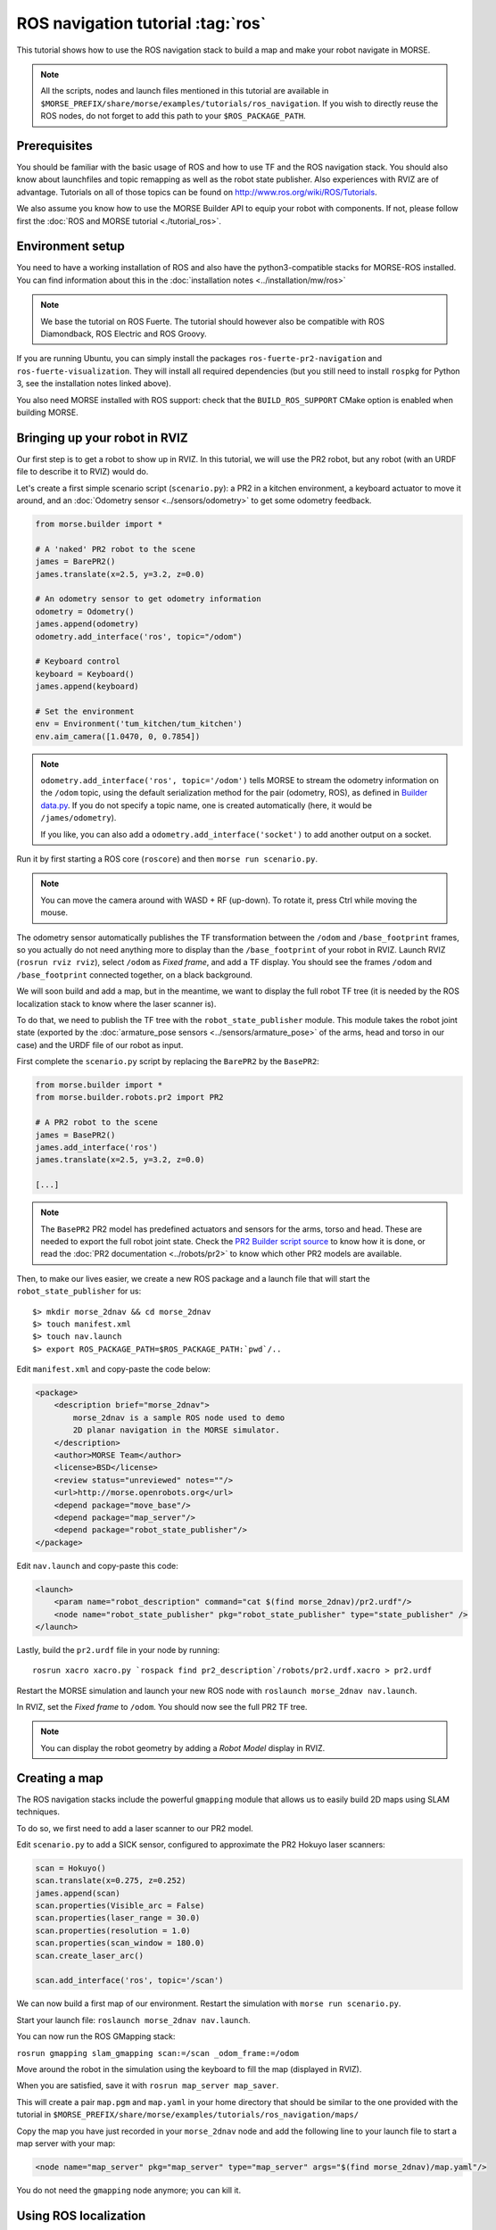 ROS navigation tutorial :tag:`ros`
==================================

This tutorial shows how to use the ROS navigation stack to build a map and make
your robot navigate in MORSE.

.. note::
    All the scripts, nodes and launch files mentioned in this tutorial are
    available in
    ``$MORSE_PREFIX/share/morse/examples/tutorials/ros_navigation``. If you
    wish to directly reuse the ROS nodes, do not forget to add this path to
    your ``$ROS_PACKAGE_PATH``.


Prerequisites
-------------

You should be familiar with the basic usage of ROS and how to use TF and
the ROS navigation stack. You should also know about launchfiles and topic
remapping as well as the robot state publisher. Also experiences with RVIZ are
of advantage. Tutorials on all of those topics can be found on
http://www.ros.org/wiki/ROS/Tutorials.

We also assume you know how to use the MORSE Builder API to equip your robot
with components. If not, please follow first the :doc:`ROS and MORSE tutorial
<./tutorial_ros>`.

Environment setup
-----------------

You need to have a working installation of ROS and also have the
python3-compatible stacks for MORSE-ROS installed. You can find information
about this in the :doc:`installation notes <../installation/mw/ros>`

.. note::
    We base the tutorial on ROS Fuerte. The tutorial should however also be
    compatible with ROS Diamondback, ROS Electric and ROS Groovy.

If you are running Ubuntu, you can simply install the packages
``ros-fuerte-pr2-navigation`` and ``ros-fuerte-visualization``. They will
install all required dependencies (but you still need to install ``rospkg``
for Python 3, see the installation notes linked above).

You also need MORSE installed with ROS support: check that the
``BUILD_ROS_SUPPORT`` CMake option is enabled when building MORSE.

Bringing up your robot in RVIZ
------------------------------

Our first step is to get a robot to show up in RVIZ. In this tutorial, we
will use the PR2 robot, but any robot (with an URDF file to describe it
to RVIZ) would do.

Let's create a first simple scenario script (``scenario.py``): a PR2 in a
kitchen environment, a keyboard actuator to move it around, and an
:doc:`Odometry sensor <../sensors/odometry>` to get some odometry feedback.

.. code-block:: python

    from morse.builder import *

    # A 'naked' PR2 robot to the scene
    james = BarePR2()
    james.translate(x=2.5, y=3.2, z=0.0)

    # An odometry sensor to get odometry information
    odometry = Odometry()
    james.append(odometry)
    odometry.add_interface('ros', topic="/odom")

    # Keyboard control
    keyboard = Keyboard()
    james.append(keyboard)

    # Set the environment
    env = Environment('tum_kitchen/tum_kitchen')
    env.aim_camera([1.0470, 0, 0.7854])

.. note::

    ``odometry.add_interface('ros', topic='/odom')`` tells MORSE to stream the
    odometry information on the ``/odom`` topic, using the default
    serialization method for the pair (odometry, ROS), as defined in `Builder
    data.py
    <http://www.openrobots.org/morse/doc/latest/_modules/morse/builder/data.html>`_.
    If you do not specify a topic name, one is created automatically (here,
    it would be ``/james/odometry``).

    If you like, you can also add a ``odometry.add_interface('socket')`` to add
    another output on a socket.


Run it by first starting a ROS core (``roscore``) and then ``morse run
scenario.py``.

.. note::

    You can move the camera around with WASD + RF (up-down). To rotate it,
    press Ctrl while moving the mouse.

The odometry sensor automatically publishes the TF transformation between the
``/odom`` and ``/base_footprint`` frames, so you actually do not need anything
more to display than the ``/base_footprint`` of your robot in RVIZ. Launch RVIZ
(``rosrun rviz rviz``), select ``/odom`` as *Fixed frame*, and add a TF
display. You should see the frames ``/odom`` and ``/base_footprint`` connected
together, on a black background.

We will soon build and add a map, but in the meantime, we want to display the
full robot TF tree (it is needed by the ROS localization stack to know where
the laser scanner is).

To do that, we need to publish the TF tree with the ``robot_state_publisher``
module. This module takes the robot joint state (exported by the
:doc:`armature_pose sensors <../sensors/armature_pose>` of the arms, head and
torso in our case) and the URDF file of our robot as input.

First complete the ``scenario.py`` script by replacing the ``BarePR2`` by the ``BasePR2``:

.. code-block:: python

    from morse.builder import *
    from morse.builder.robots.pr2 import PR2

    # A PR2 robot to the scene
    james = BasePR2()
    james.add_interface('ros')
    james.translate(x=2.5, y=3.2, z=0.0)

    [...]


.. note::

    The ``BasePR2`` PR2 model has predefined actuators and sensors for the
    arms, torso and head. These are needed to export the full robot joint
    state. Check the `PR2 Builder script source
    <http://www.openrobots.org/morse/doc/latest/_modules/morse/builder/robots/pr2.html>`_
    to know how it is done, or read the :doc:`PR2 documentation
    <../robots/pr2>` to know which other PR2 models are available.


Then, to make our lives easier, we create a new ROS package and a launch file that will
start the ``robot_state_publisher`` for us::

  $> mkdir morse_2dnav && cd morse_2dnav
  $> touch manifest.xml
  $> touch nav.launch
  $> export ROS_PACKAGE_PATH=$ROS_PACKAGE_PATH:`pwd`/..

Edit ``manifest.xml`` and copy-paste the code below:

.. code-block:: xml

    <package>
        <description brief="morse_2dnav">
            morse_2dnav is a sample ROS node used to demo
            2D planar navigation in the MORSE simulator.
        </description>
        <author>MORSE Team</author>
        <license>BSD</license>
        <review status="unreviewed" notes=""/>
        <url>http://morse.openrobots.org</url>
        <depend package="move_base"/>
        <depend package="map_server"/>
        <depend package="robot_state_publisher"/>
    </package>

Edit ``nav.launch`` and copy-paste this code:

.. code-block:: xml

    <launch>
        <param name="robot_description" command="cat $(find morse_2dnav)/pr2.urdf"/>
        <node name="robot_state_publisher" pkg="robot_state_publisher" type="state_publisher" />
    </launch>

Lastly, build the ``pr2.urdf`` file in your node by running::

  rosrun xacro xacro.py `rospack find pr2_description`/robots/pr2.urdf.xacro > pr2.urdf

Restart the MORSE simulation and launch your new ROS node with
``roslaunch morse_2dnav nav.launch``.

In RVIZ, set the *Fixed frame* to ``/odom``. You should now see the full
PR2 TF tree.

.. image:: ../../../media/MORSE_ROS-tutorial-1.jpg
   :align: center

.. note::
    You can display the robot geometry by adding a *Robot Model* display in RVIZ.

Creating a map
--------------

The ROS navigation stacks include the powerful ``gmapping`` module that allows us to easily build 2D maps using SLAM techniques.

To do so, we first need to add a laser scanner to our PR2 model.

Edit ``scenario.py`` to add a SICK sensor, configured to approximate the PR2 Hokuyo laser scanners:

.. code-block:: python

    scan = Hokuyo()
    scan.translate(x=0.275, z=0.252)
    james.append(scan)
    scan.properties(Visible_arc = False)
    scan.properties(laser_range = 30.0)
    scan.properties(resolution = 1.0)
    scan.properties(scan_window = 180.0)
    scan.create_laser_arc()

    scan.add_interface('ros', topic='/scan')

We can now build a first map of our environment. Restart the simulation with
``morse run scenario.py``.

Start your launch file: ``roslaunch morse_2dnav nav.launch``.

You can now run the ROS GMapping stack:

``rosrun gmapping slam_gmapping scan:=/scan _odom_frame:=/odom``

Move around the robot in the simulation using the keyboard to fill the map
(displayed in RVIZ).

.. image:: ../../../media/MORSE_ROS-tutorial-2.jpg
   :align: center

When you are satisfied, save it with ``rosrun map_server map_saver``.

This will create a pair ``map.pgm`` and ``map.yaml`` in your home directory
that should be similar to the one provided with the tutorial in
``$MORSE_PREFIX/share/morse/examples/tutorials/ros_navigation/maps/``

Copy the map you have just recorded in your ``morse_2dnav`` node and add the
following line to your launch file to start a map server with your map:

.. code-block:: xml

    <node name="map_server" pkg="map_server" type="map_server" args="$(find morse_2dnav)/map.yaml"/>

You do not need the ``gmapping`` node anymore; you can kill it.

Using ROS localization
----------------------

The ROS navigation stacks provide a Monte-Carlo based module for localisation
estimation called ``amcl``.

We can use it to localize our robot in the map.

Restart the simulation with the map server enabled.

Start the AMCL estimator, passing the laser scans topic as paramter::

  $> rosrun amcl amcl scan:=/scan

Now, open RVIZ.  Set the *Fixed Frame* to ``/map``, enable the laser scan
display (topic name is ``/scan``) to see the simulated laser scans and set
an initial pose estimate (*ie* an estimate of the pose of the robot in MORSE)
by clicking on the *2D Pose Estimate* button in RVIZ interface.

Now, move the robot in the simulator with the arrow keys. You should see the
localization of the robot in RVIZ improving with time and displacements.


Navigating in the map
---------------------

We can finally get the robot to autonomously navigate in our environment.

First, add AMCL to the launch file:

.. code-block:: xml

    <node name="amcl" pkg="amcl" type="amcl" />

Then, we need to add a motion controller to our robot. Open your ``scenario.py`` and add:

.. code-block:: python

    motion = MotionXYW()
    james.append(motion)
    motion.add_interface('ros', topic='/cmd_vel')

For the navigation, we will use the high-level ``move_base`` ROS module. The
*2D Nav Goal* button in RVIZ interface will allow us to easily send navigation
goals to our robot.

``move_base`` requires numerous settings to be set. Visit
www.ros.org/wiki/move_base for details. The subdirectory ``morse_move_base``
that you can find in
``$MORSE_PREFIX/share/morse/examples/tutorials/ros_navigation/morse_2dnav``
contains standard values for the parameters.  Copy it to to your own ROS node,
and add the following new section to your ``nav.launch`` file:

.. code-block:: xml

    <node pkg="move_base" type="move_base" respawn="false" name="move_base" output="screen" clear_params="true">
        <remap from="/base_scan" to="/pr2/Sick"/>
        <remap from="/cmd_vel" to="/pr2/Motion_Controller"/>
        <remap from="/odom" to="/pr2/Odometry"/>

        <param name="footprint_padding" value="0.01" />
        <param name="controller_frequency" value="10.0" />
        <param name="controller_patience" value="100.0" />
        <param name="planner_frequency" value="2.0" />

        <rosparam file="$(find morse_2dnav)/morse_move_base/costmap_common_params.yaml" command="load" ns="global_costmap" />
        <rosparam file="$(find morse_2dnav)/morse_move_base/costmap_common_params.yaml" command="load" ns="local_costmap" />
        <rosparam file="$(find morse_2dnav)/morse_move_base/local_costmap_params.yaml" command="load" />
        <rosparam file="$(find morse_2dnav)/morse_move_base/global_costmap_params.yaml" command="load" />
        <param name="base_local_planner" value="dwa_local_planner/DWAPlannerROS" />
        <rosparam file="$(find morse_2dnav)/morse_move_base/dwa_planner_ros.yaml" command="load" />
    </node>


Run your launch script with ``roslaunch morse_2dnav nav.launch``. This should
bring up all needed nodes and topics.

In RVIZ, change the *2D Nav Goal* topic in the *Tool properties* panel, and set
it to ``move_base_simple/goal``.

You can now set a navigation goal by clicking the *2D Nav Goal* button. The
robot should navigate towards that point on the map.

.. note::

    You can add a display ``Path`` (with topic
    ``/move_base/DWAPlannerROS/global_plan``) to display the computed path in
    RVIZ.

If everything worked out fine, it should look something like this:

.. image:: ../../../media/morse_ros_navigation.png
   :align: center
